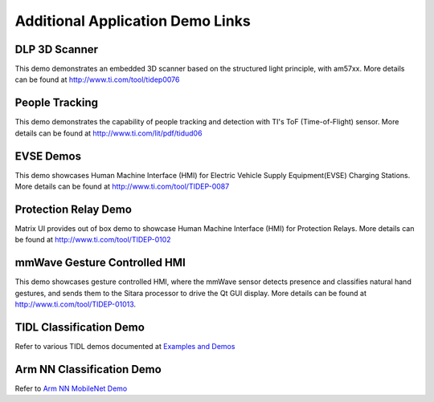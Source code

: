 Additional Application Demo Links
================================

DLP 3D Scanner
--------------

This demo demonstrates an embedded 3D scanner based on the structured light principle, with am57xx. More details can be found at http://www.ti.com/tool/tidep0076

People Tracking
---------------

This demo demonstrates the capability of people tracking and detection with TI's ToF (Time-of-Flight) sensor. More details can be found at http://www.ti.com/lit/pdf/tidud06

EVSE Demos
----------

This demo showcases Human Machine Interface (HMI) for Electric Vehicle Supply Equipment(EVSE) Charging Stations. More details can be found at http://www.ti.com/tool/TIDEP-0087

Protection Relay Demo
---------------------

Matrix UI provides out of box demo to showcase Human Machine Interface (HMI) for Protection Relays. More details can be found at http://www.ti.com/tool/TIDEP-0102

mmWave Gesture Controlled HMI
-----------------------------

This demo showcases gesture controlled HMI, where the mmWave sensor detects presence and classifies natural hand gestures, and sends them to the Sitara processor to drive the Qt GUI display.
More details can be found at http://www.ti.com/tool/TIDEP-01013.

TIDL Classification Demo
------------------------

Refer to various TIDL demos documented at  `Examples and Demos <Foundational_Components_TIDL.html#examples-and-demos>`__

Arm NN Classification Demo
--------------------------

Refer to `Arm NN MobileNet Demo <Foundational_Components_ArmNN.html#arm-nn-mobilenet-demo>`__

